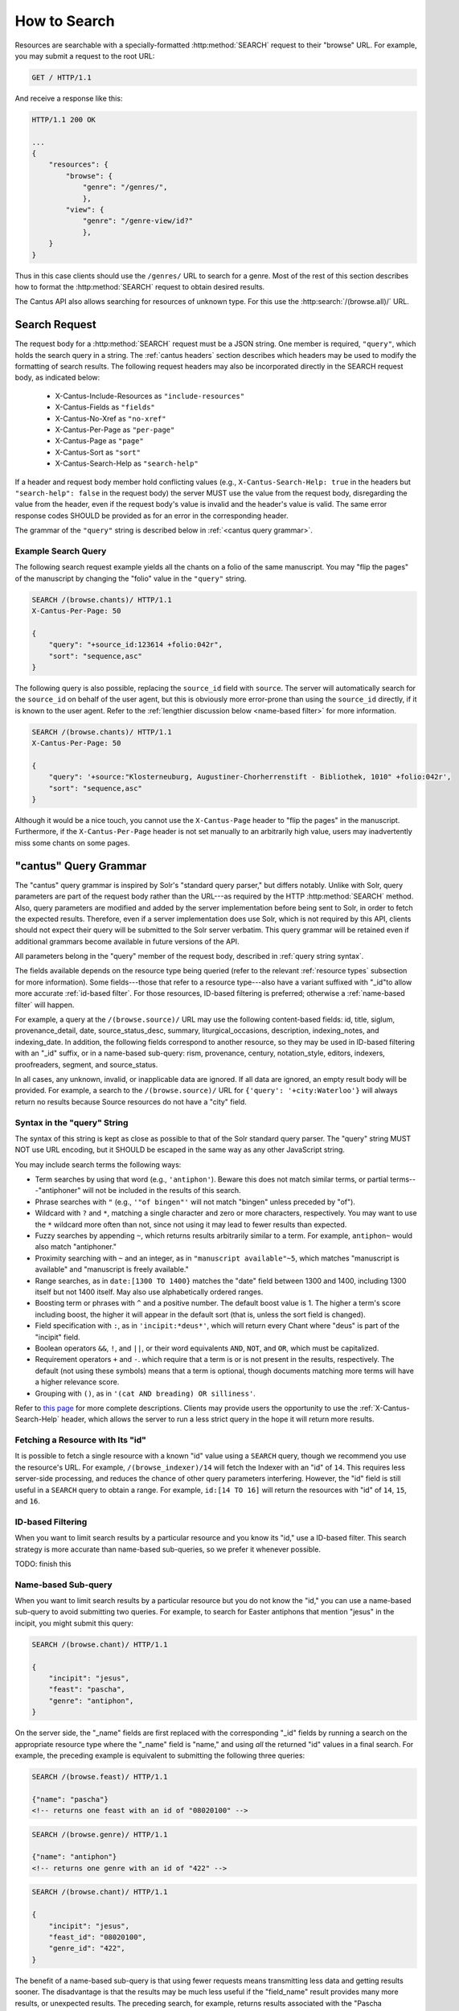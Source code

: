 .. _`searching`:

How to Search
=============

Resources are searchable with a specially-formatted :http:method:`SEARCH` request to their "browse"
URL. For example, you may submit a request to the root URL:

.. sourcecode:: http

    GET / HTTP/1.1

And receive a response like this:

.. sourcecode:: http

    HTTP/1.1 200 OK

    ...
    {
        "resources": {
            "browse": {
                "genre": "/genres/",
                },
            "view": {
                "genre": "/genre-view/id?"
                },
        }
    }

Thus in this case clients should use the ``/genres/`` URL to search for a genre. Most of the rest
of this section describes how to format the :http:method:`SEARCH` request to obtain desired results.

The Cantus API also allows searching for resources of unknown type. For this use the
:http:search:`/(browse.all)/` URL.

Search Request
--------------

The request body for a :http:method:`SEARCH` request must be a JSON string. One member is required,
``"query"``, which holds the search query in a string. The :ref:`cantus headers` section describes
which headers may be used to modify the formatting of search results. The following request headers
may also be incorporated directly in the SEARCH request body, as indicated below:

    - X-Cantus-Include-Resources as ``"include-resources"``
    - X-Cantus-Fields as ``"fields"``
    - X-Cantus-No-Xref as ``"no-xref"``
    - X-Cantus-Per-Page as ``"per-page"``
    - X-Cantus-Page as ``"page"``
    - X-Cantus-Sort as ``"sort"``
    - X-Cantus-Search-Help as ``"search-help"``

If a header and request body member hold conflicting values (e.g., ``X-Cantus-Search-Help: true`` in
the headers but ``"search-help": false`` in the request body) the server MUST use the value from the
request body, disregarding the value from the header, even if the request body's value is invalid
and the header's value is valid. The same error response codes SHOULD be provided as for an error
in the corresponding header.

The grammar of the ``"query"`` string is described below in :ref:`<cantus query grammar>`.

Example Search Query
^^^^^^^^^^^^^^^^^^^^

The following search request example yields all the chants on a folio of the same manuscript. You
may "flip the pages" of the manuscript by changing the "folio" value in the ``"query"`` string.

.. sourcecode:: http

    SEARCH /(browse.chants)/ HTTP/1.1
    X-Cantus-Per-Page: 50

    {
        "query": "+source_id:123614 +folio:042r",
        "sort": "sequence,asc"
    }

The following query is also possible, replacing the ``source_id`` field with ``source``. The server
will automatically search for the ``source_id`` on behalf of the user agent, but this is obviously
more error-prone than using the ``source_id`` directly, if it is known to the user agent. Refer to
the :ref:`lengthier discussion below <name-based filter>` for more information.

.. sourcecode:: http

    SEARCH /(browse.chants)/ HTTP/1.1
    X-Cantus-Per-Page: 50

    {
        "query": '+source:"Klosterneuburg, Augustiner-Chorherrenstift - Bibliothek, 1010" +folio:042r',
        "sort": "sequence,asc"
    }

Although it would be a nice touch, you cannot use the ``X-Cantus-Page`` header to "flip the pages"
in the manuscript. Furthermore, if the ``X-Cantus-Per-Page`` header is not set manually to an
arbitrarily high value, users may inadvertently miss some chants on some pages.

.. _`cantus query grammar`:

"cantus" Query Grammar
----------------------

The "cantus" query grammar is inspired by Solr's "standard query parser," but differs notably.
Unlike with Solr, query parameters are part of the request body rather than the URL---as
required by the HTTP :http:method:`SEARCH` method. Also, query
parameters are modified and added by the server implementation before being sent to Solr, in order
to fetch the expected results. Therefore, even if a server implementation does use Solr, which is
not required by this API, clients should not expect their query will be submitted to the Solr
server verbatim. This query grammar will be retained even if additional grammars become available
in future versions of the API.

All parameters belong in the "query" member of the request body, described in :ref:`query string syntax`.

The fields available depends on the resource type being queried (refer to the relevant
:ref:`resource types` subsection for more information). Some fields---those that refer to a resource
type---also have a variant suffixed with "_id"to allow more accurate :ref:`id-based filter`. For
those resources, ID-based filtering is preferred; otherwise a :ref:`name-based filter` will
happen.

For example, a query at the ``/(browse.source)/`` URL may use the following content-based fields:
id, title, siglum, provenance_detail, date, source_status_desc, summary, liturgical_occasions,
description, indexing_notes, and indexing_date. In addition, the following fields correspond to
another resource, so they may be used in ID-based filtering with an "_id" suffix, or in a name-based
sub-query: rism, provenance, century, notation_style, editors, indexers, proofreaders, segment,
and source_status.

In all cases, any unknown, invalid, or inapplicable data are ignored. If all data are ignored, an
empty result body will be provided. For example, a search to the ``/(browse.source)/`` URL for
``{'query': '+city:Waterloo'}`` will always return no results because Source resources do not have
a "city" field.

.. _`query string syntax`:

Syntax in the "query" String
^^^^^^^^^^^^^^^^^^^^^^^^^^^^

The syntax of this string is kept as close as possible to that of the Solr standard query parser.
The "query" string MUST NOT use URL encoding, but it SHOULD be escaped in the same way as any other
JavaScript string.

You may include search terms the following ways:

- Term searches by using that word (e.g., ``'antiphon'``). Beware this does not match similar terms,
  or partial terms---"antiphoner" will not be included in the results of this search.
- Phrase searches with ``"`` (e.g., ``'"of bingen"'`` will not match "bingen" unless preceded by "of").
- Wildcard with ``?`` and ``*``, matching a single character and zero or more characters,
  respectively. You may want to use the ``*`` wildcard more often than not, since not using it may
  lead to fewer results than expected.
- Fuzzy searches by appending ``~``, which returns results arbitrarily similar to a term. For
  example, ``antiphon~`` would also match "antiphoner."
- Proximity searching with ``~`` and an integer, as in ``"manuscript available"~5``, which matches
  "manuscript is available" and "manuscript is freely available."
- Range searches, as in ``date:[1300 TO 1400}`` matches the "date" field between 1300 and 1400,
  including 1300 itself but not 1400 itself. May also use alphabetically ordered ranges.
- Boosting term or phrases with ``^`` and a positive number. The default boost value is 1. The
  higher a term's score including boost, the higher it will appear in the default sort (that is,
  unless the sort field is changed).
- Field specification with ``:``, as in ``'incipit:*deus*'``, which will return every Chant where
  "deus" is part of the "incipit" field.
- Boolean operators ``&&``, ``!``, and ``||``, or their word equivalents ``AND``, ``NOT``, and
  ``OR``, which must be capitalized.
- Requirement operators ``+`` and ``-``. which require that a term is or is not present in the
  results, respectively. The default (not using these symbols) means that a term is optional, though
  documents matching more terms will have a higher relevance score.
- Grouping with ``()``, as in ``'(cat AND breading) OR silliness'``.

Refer to `this page <https://cwiki.apache.org/confluence/display/solr/The+Standard+Query+Parser>`_
for more complete descriptions. Clients may provide users the opportunity to use the
:ref:`X-Cantus-Search-Help` header, which allows the server to run a less strict query in
the hope it will return more results.

Fetching a Resource with Its "id"
^^^^^^^^^^^^^^^^^^^^^^^^^^^^^^^^^

It is possible to fetch a single resource with a known "id" value using a ``SEARCH`` query,
though we recommend you use the resource's URL. For example, ``/(browse_indexer)/14`` will fetch
the Indexer with an "id" of ``14``. This requires less server-side processing, and reduces the
chance of other query parameters interfering. However, the "id" field is still useful in a
``SEARCH`` query to obtain a range. For example, ``id:[14 TO 16]`` will return the resources
with "id" of ``14``, ``15``, and ``16``.

.. _`id-based filter`:

ID-based Filtering
^^^^^^^^^^^^^^^^^^

When you want to limit search results by a particular resource and you know its "id," use a ID-based
filter. This search strategy is more accurate than name-based sub-queries, so we prefer it whenever
possible.

TODO: finish this

.. _`name-based filter`:

Name-based Sub-query
^^^^^^^^^^^^^^^^^^^^

When you want to limit search results by a particular resource but you do not know the "id," you
can use a name-based sub-query to avoid submitting two queries. For example, to search for Easter
antiphons that mention "jesus" in the incipit, you might submit this query:

.. sourcecode:: http

    SEARCH /(browse.chant)/ HTTP/1.1

    {
        "incipit": "jesus",
        "feast": "pascha",
        "genre": "antiphon",
    }

On the server side, the "_name" fields are first replaced with the corresponding "_id" fields by
running a search on the appropriate resource type where the "_name" field is "name," and using *all*
the returned "id" values in a final search. For example, the preceding example is equivalent to
submitting the following three queries:

.. sourcecode:: http

    SEARCH /(browse.feast)/ HTTP/1.1

    {"name": "pascha"}
    <!-- returns one feast with an id of "08020100" -->

.. sourcecode:: http

    SEARCH /(browse.genre)/ HTTP/1.1

    {"name": "antiphon"}
    <!-- returns one genre with an id of "422" -->

.. sourcecode:: http

    SEARCH /(browse.chant)/ HTTP/1.1

    {
        "incipit": "jesus",
        "feast_id": "08020100",
        "genre_id": "422",
    }

The benefit of a name-based sub-query is that using fewer requests means transmitting less data
and getting results sooner. The disadvantage is that the results may be much less useful if the
"field_name" result provides many more results, or unexpected results. The preceding search, for
example, returns results associated with the "Pascha Annotinum" feast, which is not Easter. Because
it is virtually impossible for a client or server to predict whether users are running into this
problem, ID-based filtering is preferred whenever a resource "id" is available.

Search Result
-------------

TODO: write this part

Resource-Specific Information
-----------------------------

TODO: delete this part after you decide you don't need it at all

.. http:search:: /(browse.all)/
    :synopsis: Find resources of any type.

    Find resources of any type that match the given criteria.

.. http:search:: /(browse.indexer)/
    :synopsis: Find Indexer resources.

    Find :ref:`indexer resource type` resources that match the given criteria.

.. http:search:: /(browse.chant)/
    :synopsis: Find Chant resources.

    Find :ref:`chant resource type` resources that match the given criteria.

.. http:search:: /(browse.source)/
    :synopsis: Find Source resources.

    Find :ref:`source resource type` resources that match the given criteria.

.. http:search:: /(browse.century)/
    :synopsis: Find Century resources.

    Find Century resources that match the given criteria.

.. http:search:: /(browse.feast)/
    :synopsis: Find Feast resources.

    Find :ref:`feast resource type` resources that match the given criteria.

.. http:search:: /(browse.genre)/
    :synopsis: Find Genre resources.

    Find :ref:`genre resource type` resources that match the given criteria.

.. http:search:: /(browse.notation)/
    :synopsis: Find Notation Style resources.

    Find Notation resources that match the given criteria.

.. http:search:: /(browse.office)/
    :synopsis: Find Office resources.

    Find Office resources that match the given criteria.

.. http:search:: /(browse.provenance)/
    :synopsis: Find Provenance resources.

    Find Provenance resources that match the given criteria.

.. http:search:: /(browse.siglum)/
    :synopsis: Find RISM Siglum resources.

    Find Siglum resources that match the given criteria.

Unsearchable Resource Types
---------------------------

I decided it did not make sense to search for these---users will always want to search something
else too.

* Cantusid
* Portfolio
* Segment
* Source Status
